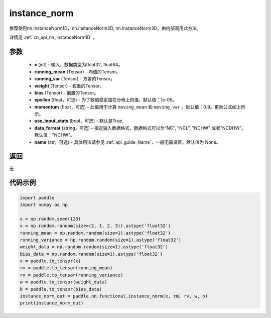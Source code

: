 .. _cn_api_nn_functional_instance_norm:

instance_norm
-------------------------------

.. py:class:: paddle.nn.functional.instance_norm(x, running_mean, running_var, weight, bias, training=False, epsilon=1e-05, momentum=0.9, use_input_stats=True, data_format='NCHW', name=None):

推荐使用nn.InstanceNorm1D，nn.InstanceNorm2D, nn.InstanceNorm3D，由内部调用此方法。

详情见 :ref:`cn_api_nn_InstanceNorm1D` 。

参数
::::::::::::

    - **x** (int) - 输入，数据类型为float32, float64。
    - **running_mean** (Tensor) - 均值的Tensor。
    - **running_var** (Tensor) - 方差的Tensor。
    - **weight** (Tensor) - 权重的Tensor。
    - **bias** (Tensor) - 偏置的Tensor。
    - **epsilon** (float，可选) - 为了数值稳定加在分母上的值。默认值：1e-05。
    - **momentum** (float，可选) - 此值用于计算 ``moving_mean`` 和 ``moving_var`` 。默认值：0.9。更新公式如上所示。
    - **use_input_stats** (bool，可选) - 默认是True.
    - **data_format** (string，可选) - 指定输入数据格式，数据格式可以为“NC", "NCL", "NCHW" 或者"NCDHW"。默认值："NCHW"。
    - **name** (str，可选) - 具体用法请参见  :ref:`api_guide_Name`，一般无需设置，默认值为 None。

返回
::::::::::::
无


代码示例
::::::::::::

.. code-block:: python

    import paddle
    import numpy as np

    x = np.random.seed(123)
    x = np.random.random(size=(2, 1, 2, 3)).astype('float32')
    running_mean = np.random.random(size=1).astype('float32')
    running_variance = np.random.random(size=1).astype('float32')
    weight_data = np.random.random(size=1).astype('float32')
    bias_data = np.random.random(size=1).astype('float32')
    x = paddle.to_tensor(x)
    rm = paddle.to_tensor(running_mean)
    rv = paddle.to_tensor(running_variance)
    w = paddle.to_tensor(weight_data)
    b = paddle.to_tensor(bias_data)
    instance_norm_out = paddle.nn.functional.instance_norm(x, rm, rv, w, b)
    print(instance_norm_out)
